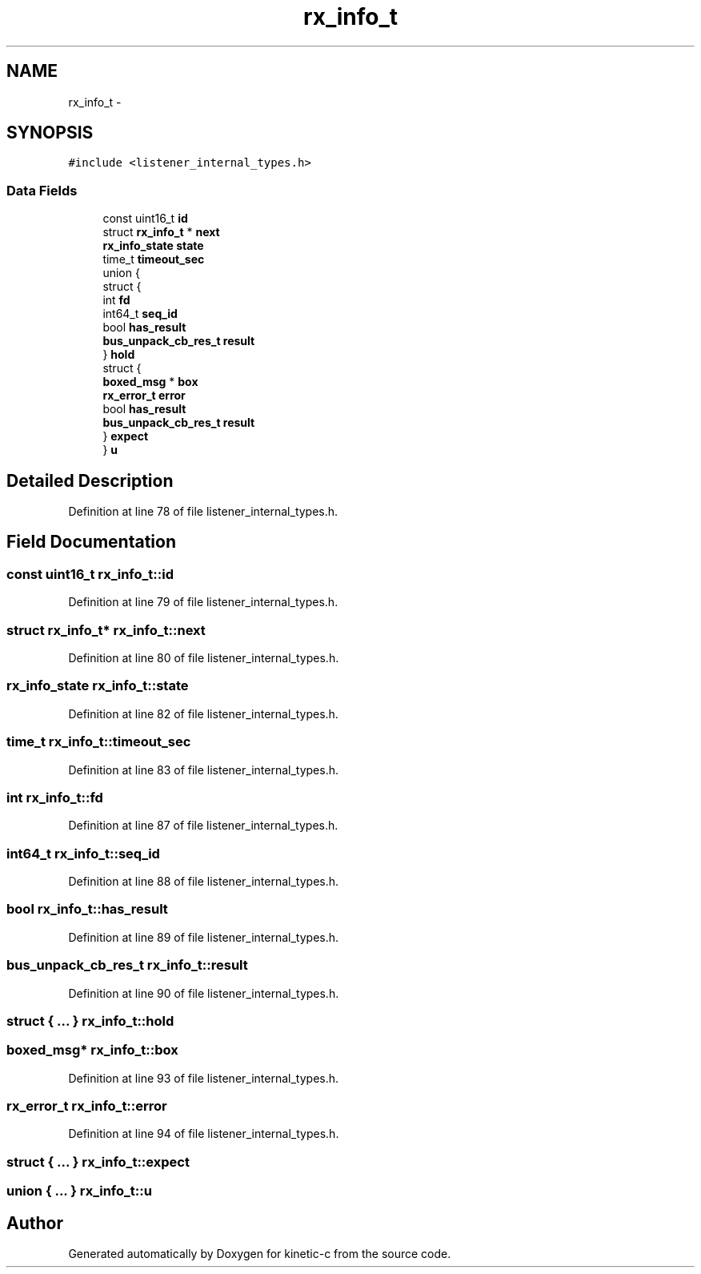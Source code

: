 .TH "rx_info_t" 3 "Tue Mar 3 2015" "Version v0.12.0-beta" "kinetic-c" \" -*- nroff -*-
.ad l
.nh
.SH NAME
rx_info_t \- 
.SH SYNOPSIS
.br
.PP
.PP
\fC#include <listener_internal_types\&.h>\fP
.SS "Data Fields"

.in +1c
.ti -1c
.RI "const uint16_t \fBid\fP"
.br
.ti -1c
.RI "struct \fBrx_info_t\fP * \fBnext\fP"
.br
.ti -1c
.RI "\fBrx_info_state\fP \fBstate\fP"
.br
.ti -1c
.RI "time_t \fBtimeout_sec\fP"
.br
.ti -1c
.RI "union {"
.br
.ti -1c
.RI "   struct {"
.br
.ti -1c
.RI "      int \fBfd\fP"
.br
.ti -1c
.RI "      int64_t \fBseq_id\fP"
.br
.ti -1c
.RI "      bool \fBhas_result\fP"
.br
.ti -1c
.RI "      \fBbus_unpack_cb_res_t\fP \fBresult\fP"
.br
.ti -1c
.RI "   } \fBhold\fP"
.br
.ti -1c
.RI "   struct {"
.br
.ti -1c
.RI "      \fBboxed_msg\fP * \fBbox\fP"
.br
.ti -1c
.RI "      \fBrx_error_t\fP \fBerror\fP"
.br
.ti -1c
.RI "      bool \fBhas_result\fP"
.br
.ti -1c
.RI "      \fBbus_unpack_cb_res_t\fP \fBresult\fP"
.br
.ti -1c
.RI "   } \fBexpect\fP"
.br
.ti -1c
.RI "} \fBu\fP"
.br
.in -1c
.SH "Detailed Description"
.PP 
Definition at line 78 of file listener_internal_types\&.h\&.
.SH "Field Documentation"
.PP 
.SS "const uint16_t rx_info_t::id"

.PP
Definition at line 79 of file listener_internal_types\&.h\&.
.SS "struct \fBrx_info_t\fP* rx_info_t::next"

.PP
Definition at line 80 of file listener_internal_types\&.h\&.
.SS "\fBrx_info_state\fP rx_info_t::state"

.PP
Definition at line 82 of file listener_internal_types\&.h\&.
.SS "time_t rx_info_t::timeout_sec"

.PP
Definition at line 83 of file listener_internal_types\&.h\&.
.SS "int rx_info_t::fd"

.PP
Definition at line 87 of file listener_internal_types\&.h\&.
.SS "int64_t rx_info_t::seq_id"

.PP
Definition at line 88 of file listener_internal_types\&.h\&.
.SS "bool rx_info_t::has_result"

.PP
Definition at line 89 of file listener_internal_types\&.h\&.
.SS "\fBbus_unpack_cb_res_t\fP rx_info_t::result"

.PP
Definition at line 90 of file listener_internal_types\&.h\&.
.SS "struct { \&.\&.\&. }   rx_info_t::hold"

.SS "\fBboxed_msg\fP* rx_info_t::box"

.PP
Definition at line 93 of file listener_internal_types\&.h\&.
.SS "\fBrx_error_t\fP rx_info_t::error"

.PP
Definition at line 94 of file listener_internal_types\&.h\&.
.SS "struct { \&.\&.\&. }   rx_info_t::expect"

.SS "union { \&.\&.\&. }   rx_info_t::u"


.SH "Author"
.PP 
Generated automatically by Doxygen for kinetic-c from the source code\&.
